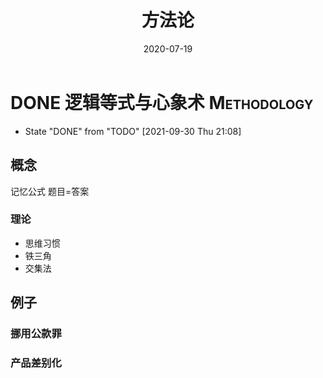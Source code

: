 #+TITLE: 方法论
#+DATE: 2020-07-19
#+ORGA_PUBLISH_KEYWORD: DONE

* DONE 逻辑等式与心象术 :Methodology:
CLOSED: [2021-09-30 Thu 21:08]
:PROPERTIES:
:SUMMARY: 逻辑等式与心象术
:END:

- State "DONE"       from "TODO"       [2021-09-30 Thu 21:08]
** 概念
记忆公式
题目=答案
*** 理论
- 思维习惯
- 铁三角
- 交集法


** 例子
*** 挪用公款罪
*** 产品差别化
